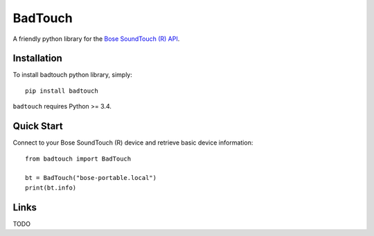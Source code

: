 ========
BadTouch
========

A friendly python library for the `Bose SoundTouch (R) API <http://products.bose.com/api-developer/index.html>`_.

.. image:: https://travis-ci.org/chassing/badtouch.svg?branch=develop
    :target: https://travis-ci.org/chassing/badtouch


Installation
------------

To install badtouch python library, simply: ::

    pip install badtouch


``badtouch`` requires Python >= 3.4.


Quick Start
-----------

Connect to your Bose SoundTouch (R) device and retrieve basic device information: ::

    from badtouch import BadTouch

    bt = BadTouch("bose-portable.local")
    print(bt.info)


Links
-----

TODO
